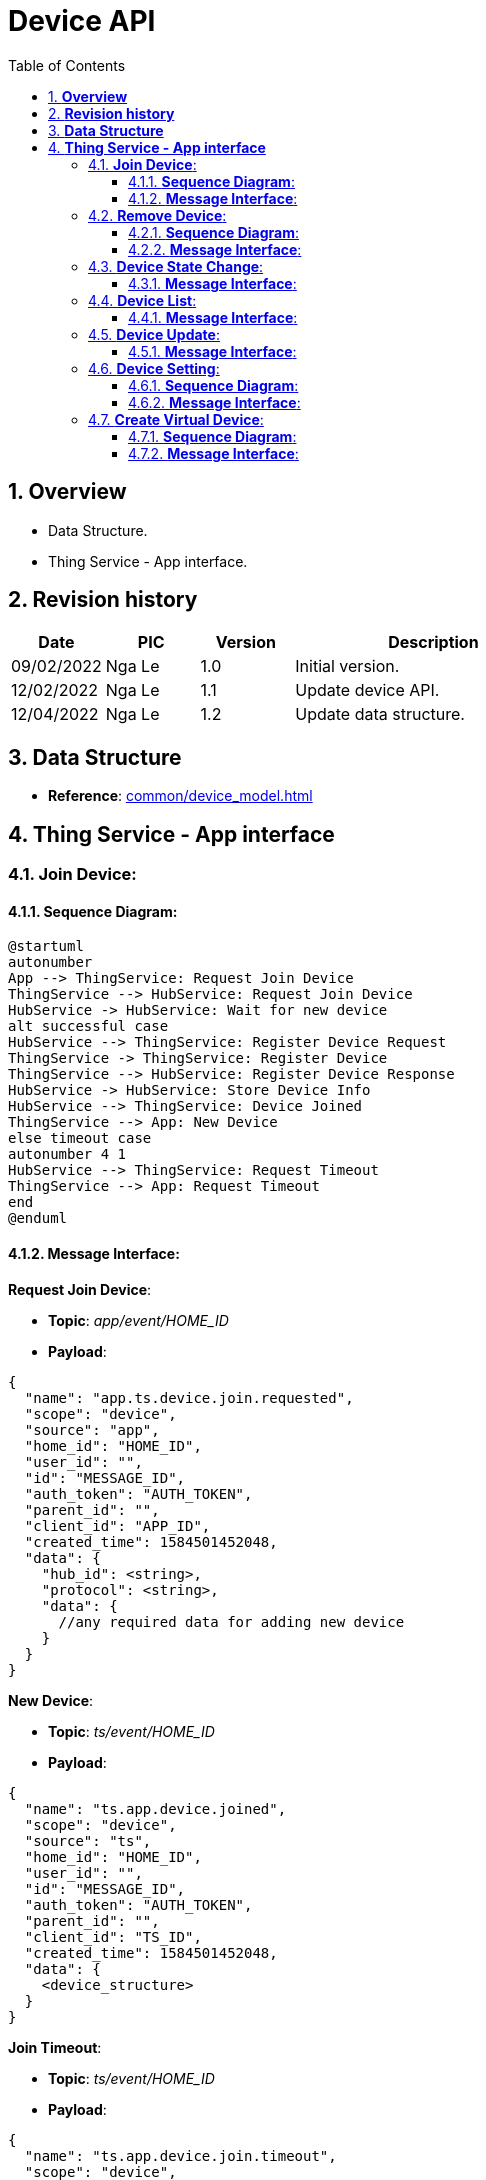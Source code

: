 :sectnumlevels: 5
:toclevels: 5
:sectnums:
:source-highlighter: coderay

= *Device API*
:toc: left

== *Overview*
- Data Structure.
- Thing Service - App interface.

== *Revision history*

[cols="1,1,1,3", options="header"]
|===
|*Date*
|*PIC*
|*Version*
|*Description*

|09/02/2022
|Nga Le
|1.0
|Initial version.

|12/02/2022
|Nga Le
|1.1
|Update device API.

|12/04/2022
|Nga Le
|1.2
|Update data structure.

|===

== *Data Structure*

- *Reference*: xref:common/device_model.adoc[]

== *Thing Service - App interface*

=== *Join Device*:

==== *Sequence Diagram*:
[plantuml, "join_device_sequence", png]
----
@startuml
autonumber
App --> ThingService: Request Join Device
ThingService --> HubService: Request Join Device
HubService -> HubService: Wait for new device
alt successful case
HubService --> ThingService: Register Device Request
ThingService -> ThingService: Register Device
ThingService --> HubService: Register Device Response
HubService -> HubService: Store Device Info
HubService --> ThingService: Device Joined
ThingService --> App: New Device
else timeout case
autonumber 4 1
HubService --> ThingService: Request Timeout
ThingService --> App: Request Timeout
end
@enduml
----

==== *Message Interface*:

*Request Join Device*:

- *Topic*: _app/event/HOME_ID_

- *Payload*:

[source,json]
----
{
  "name": "app.ts.device.join.requested",
  "scope": "device",
  "source": "app",
  "home_id": "HOME_ID",
  "user_id": "",
  "id": "MESSAGE_ID",
  "auth_token": "AUTH_TOKEN",
  "parent_id": "",
  "client_id": "APP_ID",
  "created_time": 1584501452048,
  "data": {
    "hub_id": <string>,
    "protocol": <string>,
    "data": {
      //any required data for adding new device
    }
  }
}
----

*New Device*:

- *Topic*: _ts/event/HOME_ID_

- *Payload*:

[source,json]
----
{
  "name": "ts.app.device.joined",
  "scope": "device",
  "source": "ts",
  "home_id": "HOME_ID",
  "user_id": "",
  "id": "MESSAGE_ID",
  "auth_token": "AUTH_TOKEN",
  "parent_id": "",
  "client_id": "TS_ID",
  "created_time": 1584501452048,
  "data": {
    <device_structure>
  }
}
----

*Join Timeout*:

- *Topic*: _ts/event/HOME_ID_

- *Payload*:

[source,json]
----
{
  "name": "ts.app.device.join.timeout",
  "scope": "device",
  "source": "ts",
  "home_id": "HOME_ID",
  "user_id": "",
  "id": "MESSAGE_ID",
  "auth_token": "AUTH_TOKEN",
  "parent_id": "",
  "client_id": "TS_ID",
  "created_time": 1584501452048,
  "data": {
    "hub_id": <string>,
    "protocol": <string>
  }
}
----

=== *Remove Device*:

==== *Sequence Diagram*:
[plantuml, "remove_device_sequence", png]
----
@startuml
autonumber
App --> ThingService: Remove Request
ThingService --> HubService: Remove Request
HubService -> HubService: Remove Device
alt successful case
HubService --> ThingService: Device Left Request
ThingService -> ThingService: Remove Device
ThingService --> HubService: Device Left Response
ThingService --> App: Notify Device Left
else timeout case
App -> App: Remove Timeout
end
@enduml
----

==== *Message Interface*:

*Request Remove Device*:

- *Topic*: _app/event/HOME_ID_

- *Payload*:

[source,json]
----
{
  "name": "app.ts.device.remove.requested",
  "scope": "device",
  "source": "app",
  "home_id": "HOME_ID",
  "user_id": "",
  "id": "MESSAGE_ID",
  "auth_token": "AUTH_TOKEN",
  "parent_id": "",
  "client_id": "APP_ID",
  "created_time": 1584501452048,
  "data": {
    <device_structure>
  }
}
----

*Notify Device Left*:

- *Topic*: _ts/event/HOME_ID_

- *Payload*:

[source,json]
----
{
  "name": "ts.app.device.left",
  "scope": "device",
  "source": "ts",
  "home_id": "HOME_ID",
  "user_id": "",
  "id": "MESSAGE_ID",
  "auth_token": "AUTH_TOKEN",
  "parent_id": "",
  "client_id": "TS_ID",
  "created_time": 1584501452048,
  "data": {
    <device_structure>
  }
}
----

=== *Device State Change*:

==== *Message Interface*:

*State Change Request*:

- *Topic*: _app/event/HOME_ID_

- *Payload*:

[source,json]
----
{
  "name": "app.ts.device.state.updated",
  "scope": "device",
  "source": "app",
  "home_id": "HOME_ID",
  "user_id": "",
  "id": "MESSAGE_ID",
  "auth_token": "AUTH_TOKEN",
  "parent_id": "",
  "client_id": "APP_ID",
  "created_time": 1584501452048,
  "data": {
    <device_structure>
  }
}
----

- *Notes*: The endpoint state will contains only updated attributes.

*State Change Notify*:

- *Topic*: _ts/event/HOME_ID_

- *Payload*:

[source,json]
----
{
  "name": "ts.app.device.state.updated",
  "scope": "device",
  "source": "ts",
  "home_id": "HOME_ID",
  "user_id": "",
  "id": "MESSAGE_ID",
  "auth_token": "AUTH_TOKEN",
  "parent_id": "",
  "client_id": "TS_ID",
  "created_time": 1584501452048,
  "data": {
    <device_structure>
  }
}
----

=== *Device List*:

==== *Message Interface*:

*Device List Request*:

- *Topic*: _app/event/HOME_ID_

- *Payload*:

[source,json]
----
{
  "name": "app.ts.device.list.requested",
  "scope": "device",
  "source": "app",
  "home_id": "HOME_ID",
  "user_id": "",
  "id": "MESSAGE_ID",
  "auth_token": "AUTH_TOKEN",
  "parent_id": "",
  "client_id": "APP_ID",
  "created_time": 1584501452048,
  "data": <NULL>
}
----

*Device List Response*:

- *Topic*: _ts/event/APP_ID_

- *Payload*:

[source,json]
----
{
  "name": "ts.app.device.list.responded",
  "scope": "device",
  "source": "ts",
  "home_id": "HOME_ID",
  "user_id": "",
  "id": "MESSAGE_ID",
  "auth_token": "AUTH_TOKEN",
  "parent_id": "",
  "client_id": "TS_ID",
  "created_time": 1584501452048,
  "data": {
    "devices": [
      <device_structure_1>,
      <device_structure_2>,
      <device_structure_3>
    ]
  }
}
----

*Device List Notify*:

- *Topic*: _ts/event/APP_ID_

- *Payload*:

[source,json]
----
{
  "name": "ts.app.device.list.updated",
  "scope": "device",
  "source": "ts",
  "home_id": "HOME_ID",
  "user_id": "",
  "id": "MESSAGE_ID",
  "auth_token": "AUTH_TOKEN",
  "parent_id": "",
  "client_id": "TS_ID",
  "created_time": 1584501452048,
  "data": {
    "devices": [
      <device_structure_1>,
      <device_structure_2>,
      <device_structure_3>
    ]
  }
}
----

=== *Device Update*:

==== *Message Interface*:

*Device Update Request*:

- *Topic*: _app/event/HOME_ID_

- *Payload*:

[source,json]
----
{
  "name": "app.ts.device.profile.updated",
  "scope": "device",
  "source": "app",
  "home_id": "HOME_ID",
  "user_id": "",
  "id": "MESSAGE_ID",
  "auth_token": "AUTH_TOKEN",
  "parent_id": "",
  "client_id": "APP_ID",
  "created_time": 1584501452048,
  "data": {
    <device_structure>
  }
}
----

*Device Update Notify*:

- *Topic*: _ts/event/HOME_ID_

- *Payload*:

[source,json]
----
{
  "name": "ts.app.device.profile.updated",
  "scope": "device",
  "source": "ts",
  "home_id": "HOME_ID",
  "user_id": "",
  "id": "MESSAGE_ID",
  "auth_token": "AUTH_TOKEN",
  "parent_id": "",
  "client_id": "TS_ID",
  "created_time": 1584501452048,
  "data": {
    <device_structure>
  }
}
----

=== *Device Setting*:

==== *Sequence Diagram*:

[plantuml, "device_setting_sequence", png]
----
@startuml
autonumber
App --> ThingService: Change Device Setting
ThingService --> HubService: Device Setting Request
HubService -> HubService: Update Device Setting
alt successful case
HubService --> ThingService: Device Setting Response
ThingService -> ThingService: Update Device Setting
ThingService --> App: Notify Device Update
else fail case
autonumber 4 1
HubService --> ThingService: Device Setting Failed
ThingService --> App: Notify Setting Failed
end
@enduml
----

==== *Message Interface*:

*Device Setting Request*:

- *Topic*: _app/event/HOME_ID_

- *Payload*:

[source,json]
----
{
  "name": "app.ts.device.setting.updated",
  "scope": "device",
  "source": "app",
  "home_id": "HOME_ID",
  "user_id": "",
  "id": "MESSAGE_ID",
  "auth_token": "AUTH_TOKEN",
  "parent_id": "",
  "client_id": "APP_ID",
  "created_time": 1584501452048,
  "data": {
    <device_structure>
  }
}
----

*Setting Success Response*:

- *Topic*: _ts/event/HOME_ID_

- *Payload*:

[source,json]
----
{
  "name": "ts.app.device.setting.updated",
  "scope": "device",
  "source": "ts",
  "home_id": "HOME_ID",
  "user_id": "",
  "id": "MESSAGE_ID",
  "auth_token": "AUTH_TOKEN",
  "parent_id": "",
  "client_id": "TS_ID",
  "created_time": 1584501452048,
  "data": {
    <device_structure>
  }
}
----

*Setting Failed Response*:

- *Topic*: _ts/event/APP_ID_

- *Payload*:

[source,json]
----
{
  "name": "ts.app.device.setting.failed",
  "scope": "device",
  "source": "ts",
  "home_id": "HOME_ID",
  "user_id": "",
  "id": "MESSAGE_ID",
  "auth_token": "AUTH_TOKEN",
  "parent_id": "",
  "client_id": "TS_ID",
  "created_time": 1584501452048,
  "data": {
    <device_structure>
  }
}
----

=== *Create Virtual Device*:

==== *Sequence Diagram*:

[plantuml, "device_create_sequence", png]
----
@startuml
autonumber
App --> ThingService: Create Virtual Device
ThingService -> ThingService: Generate Virtual Device
alt successful case
ThingService -> ThingService: Store Virtual Device
ThingService --> App: Notify New Virtual Device
else fail case
autonumber 3
ThingService --> App: Notify Create Device Failed
end
@enduml
----

==== *Message Interface*:

*Create Virtual Device Request*:

- *Topic*: _app/event/HOME_ID_

- *Payload*:

[source,json]
----
{
  "name": "app.ts.device.virtual.created",
  "scope": "device",
  "source": "app",
  "home_id": "HOME_ID",
  "user_id": "",
  "id": "MESSAGE_ID",
  "auth_token": "AUTH_TOKEN",
  "parent_id": "",
  "client_id": "APP_ID",
  "created_time": 1584501452048,
  "data": {
    <device_structure>
  }
}
----

- *Notes*: The *id* field in the new virtual device should be an empty string.

*Create Success Response*:

- *Topic*: _ts/event/HOME_ID_

- *Payload*:

[source,json]
----
{
  "name": "ts.app.device.virtual.created",
  "scope": "device",
  "source": "ts",
  "home_id": "HOME_ID",
  "user_id": "",
  "id": "MESSAGE_ID",
  "auth_token": "AUTH_TOKEN",
  "parent_id": "",
  "client_id": "TS_ID",
  "created_time": 1584501452048,
  "data": {
    <device_structure>
  }
}
----

*Error Response*:

- *Topic*: _ts/event/APP_ID_

- *Payload*:

[source,json]
----
{
  "name": "ts.error.responded",
  "scope": "device",
  "source": "ts",
  "home_id": "HOME_ID",
  "user_id": "",
  "id": "MESSAGE_ID",
  "auth_token": "AUTH_TOKEN",
  "parent_id": "",
  "client_id": "TS_ID",
  "created_time": 1584501452048,
  "data": {
    <error_structure>
  }
}
----
